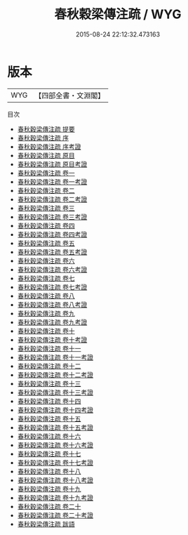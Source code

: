 #+TITLE: 春秋穀梁傳注疏 / WYG
#+DATE: 2015-08-24 22:12:32.473163
* 版本
 |       WYG|【四部全書・文淵閣】|
目次
 - [[file:KR1e0010_000.txt::000-1a][春秋穀梁傳注疏 提要]]
 - [[file:KR1e0010_000.txt::000-5a][春秋穀梁傳注疏 序]]
 - [[file:KR1e0010_000.txt::000-19a][春秋穀梁傳注疏 序考證]]
 - [[file:KR1e0010_000.txt::000-22a][春秋穀梁傳注疏 原目]]
 - [[file:KR1e0010_000.txt::000-24a][春秋穀梁傳注疏 原目考證]]
 - [[file:KR1e0010_001.txt::001-1a][春秋穀梁傳注疏 卷一]]
 - [[file:KR1e0010_001.txt::001-26a][春秋穀梁傳注疏 卷一考證]]
 - [[file:KR1e0010_002.txt::002-1a][春秋穀梁傳注疏 卷二]]
 - [[file:KR1e0010_002.txt::002-24a][春秋穀梁傳注疏 卷二考證]]
 - [[file:KR1e0010_003.txt::003-1a][春秋穀梁傳注疏 卷三]]
 - [[file:KR1e0010_003.txt::003-23a][春秋穀梁傳注疏 卷三考證]]
 - [[file:KR1e0010_004.txt::004-1a][春秋穀梁傳注疏 卷四]]
 - [[file:KR1e0010_004.txt::004-23a][春秋穀梁傳注疏 卷四考證]]
 - [[file:KR1e0010_005.txt::005-1a][春秋穀梁傳注疏 卷五]]
 - [[file:KR1e0010_005.txt::005-38a][春秋穀梁傳注疏 卷五考證]]
 - [[file:KR1e0010_006.txt::006-1a][春秋穀梁傳注疏 卷六]]
 - [[file:KR1e0010_006.txt::006-37a][春秋穀梁傳注疏 卷六考證]]
 - [[file:KR1e0010_007.txt::007-1a][春秋穀梁傳注疏 卷七]]
 - [[file:KR1e0010_007.txt::007-24a][春秋穀梁傳注疏 卷七考證]]
 - [[file:KR1e0010_008.txt::008-1a][春秋穀梁傳注疏 卷八]]
 - [[file:KR1e0010_008.txt::008-30a][春秋穀梁傳注疏 卷八考證]]
 - [[file:KR1e0010_009.txt::009-1a][春秋穀梁傳注疏 卷九]]
 - [[file:KR1e0010_009.txt::009-33a][春秋穀梁傳注疏 卷九考證]]
 - [[file:KR1e0010_010.txt::010-1a][春秋穀梁傳注疏 卷十]]
 - [[file:KR1e0010_010.txt::010-23a][春秋穀梁傳注疏 卷十考證]]
 - [[file:KR1e0010_011.txt::011-1a][春秋穀梁傳注疏 卷十一]]
 - [[file:KR1e0010_011.txt::011-24a][春秋穀梁傳注疏 卷十一考證]]
 - [[file:KR1e0010_012.txt::012-1a][春秋穀梁傳注疏 卷十二]]
 - [[file:KR1e0010_012.txt::012-34a][春秋穀梁傳注疏 卷十二考證]]
 - [[file:KR1e0010_013.txt::013-1a][春秋穀梁傳注疏 卷十三]]
 - [[file:KR1e0010_013.txt::013-23a][春秋穀梁傳注疏 卷十三考證]]
 - [[file:KR1e0010_014.txt::014-1a][春秋穀梁傳注疏 卷十四]]
 - [[file:KR1e0010_014.txt::014-25a][春秋穀梁傳注疏 卷十四考證]]
 - [[file:KR1e0010_015.txt::015-1a][春秋穀梁傳注疏 卷十五]]
 - [[file:KR1e0010_015.txt::015-26a][春秋穀梁傳注疏 卷十五考證]]
 - [[file:KR1e0010_016.txt::016-1a][春秋穀梁傳注疏 卷十六]]
 - [[file:KR1e0010_016.txt::016-27a][春秋穀梁傳注疏 卷十六考證]]
 - [[file:KR1e0010_017.txt::017-1a][春秋穀梁傳注疏 卷十七]]
 - [[file:KR1e0010_017.txt::017-27a][春秋穀梁傳注疏 卷十七考證]]
 - [[file:KR1e0010_018.txt::018-1a][春秋穀梁傳注疏 卷十八]]
 - [[file:KR1e0010_018.txt::018-26a][春秋穀梁傳注疏 卷十八考證]]
 - [[file:KR1e0010_019.txt::019-1a][春秋穀梁傳注疏 卷十九]]
 - [[file:KR1e0010_019.txt::019-31a][春秋穀梁傳注疏 卷十九考證]]
 - [[file:KR1e0010_020.txt::020-1a][春秋穀梁傳注疏 卷二十]]
 - [[file:KR1e0010_020.txt::020-28a][春秋穀梁傳注疏 卷二十考證]]
 - [[file:KR1e0010_021.txt::021-1a][春秋穀梁傳注疏 跋語]]
